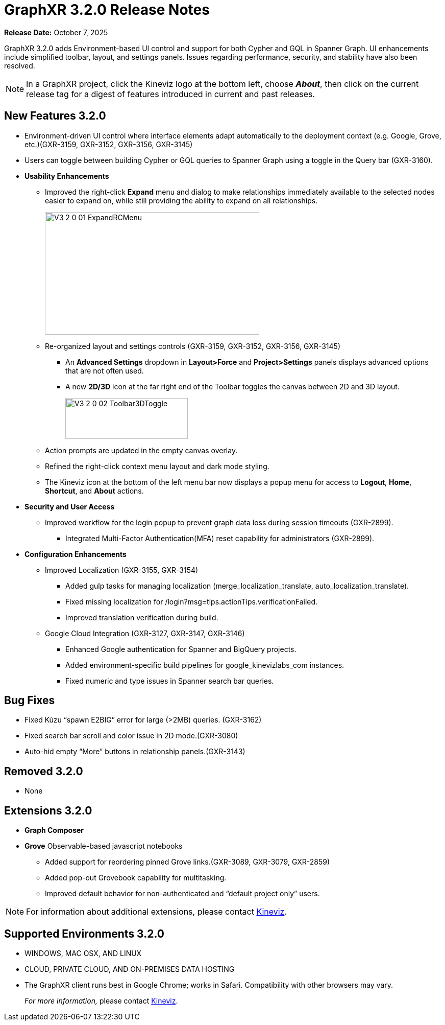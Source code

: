 = GraphXR 3.2.0 Release Notes

*Release Date:* October 7, 2025

GraphXR 3.2.0 adds Environment-based UI control and support for both Cypher and GQL in Spanner Graph. UI enhancements include simplified toolbar, layout, and settings panels. Issues regarding performance, security, and stability have also been resolved. 

NOTE: In a GraphXR project, click the Kineviz logo at the bottom left, choose *_About_*, then click on the current release tag for a digest of features introduced in current and past releases.

== New Features 3.2.0

* Environment-driven UI control where interface elements adapt automatically to the deployment context (e.g. Google, Grove, etc.)(GXR-3159, GXR-3152, GXR-3156, GXR-3145)

* Users can toggle between building Cypher or GQL queries to Spanner Graph using a toggle in the Query bar (GXR-3160).
 
* *Usability Enhancements*
** Improved the right-click *Expand* menu and dialog to make relationships immediately available to the selected nodes easier to expand on, while still providing the ability to expand on all relationships.  
+
image::/v3/V3_2_0_01_ExpandRCMenu.png[,420,240,role=text-left]
+
** Re-organized layout and settings controls (GXR-3159, GXR-3152, GXR-3156, GXR-3145)
*** An *Advanced Settings* dropdown in *Layout>Force* and *Project>Settings* panels  displays advanced options that are not often used.
*** A new *2D/3D* icon at the far right end of the Toolbar toggles the canvas between 2D and 3D layout.
+
image::/v3/V3_2_0_02_Toolbar3DToggle.png[,240,80,role=text-left]
+ 
** Action prompts are updated in the empty canvas overlay.
** Refined the right-click context menu layout and dark mode styling.
** The Kineviz icon at the bottom of the left menu bar now displays a popup menu for  access to *Logout*, *Home*, *Shortcut*, and *About* actions.

* *Security and User Access*  
** Improved workflow for the login popup to prevent graph data loss during session timeouts (GXR-2899).
*** Integrated Multi-Factor Authentication(MFA) reset capability for administrators (GXR-2899). 

* *Configuration Enhancements*
** Improved Localization (GXR-3155, GXR-3154)
*** Added gulp tasks for managing localization (merge_localization_translate, auto_localization_translate).
*** Fixed missing localization for /login?msg=tips.actionTips.verificationFailed.
*** Improved translation verification during build.

** Google Cloud Integration (GXR-3127, GXR-3147, GXR-3146)
*** Enhanced Google authentication for Spanner and BigQuery projects.
*** Added environment-specific build pipelines for google_kinevizlabs_com instances.
*** Fixed numeric and type issues in Spanner search bar queries.
 
== Bug Fixes 
* Fixed Kùzu “spawn E2BIG” error for large (>2MB) queries. (GXR-3162)
* Fixed search bar scroll and color issue in 2D mode.(GXR-3080)
* Auto-hid empty “More” buttons in relationship panels.(GXR-3143)
  
== Removed 3.2.0

* None

== Extensions 3.2.0
* *Graph Composer*
* *Grove* Observable-based javascript notebooks
** Added support for reordering pinned Grove links.(GXR-3089, GXR-3079, GXR-2859)
** Added pop-out Grovebook capability for multitasking.
** Improved default behavior for non-authenticated and “default project only” users.

NOTE: For information about additional extensions, please contact https://www.kineviz.com[Kineviz].
 
== Supported Environments 3.2.0

* WINDOWS, MAC OSX, AND LINUX
* CLOUD, PRIVATE CLOUD, AND ON-PREMISES DATA HOSTING 
* The GraphXR client runs best in Google Chrome; works in Safari. Compatibility with other browsers may vary.
+
_For more information,_ please contact https://www.kineviz.com[Kineviz].